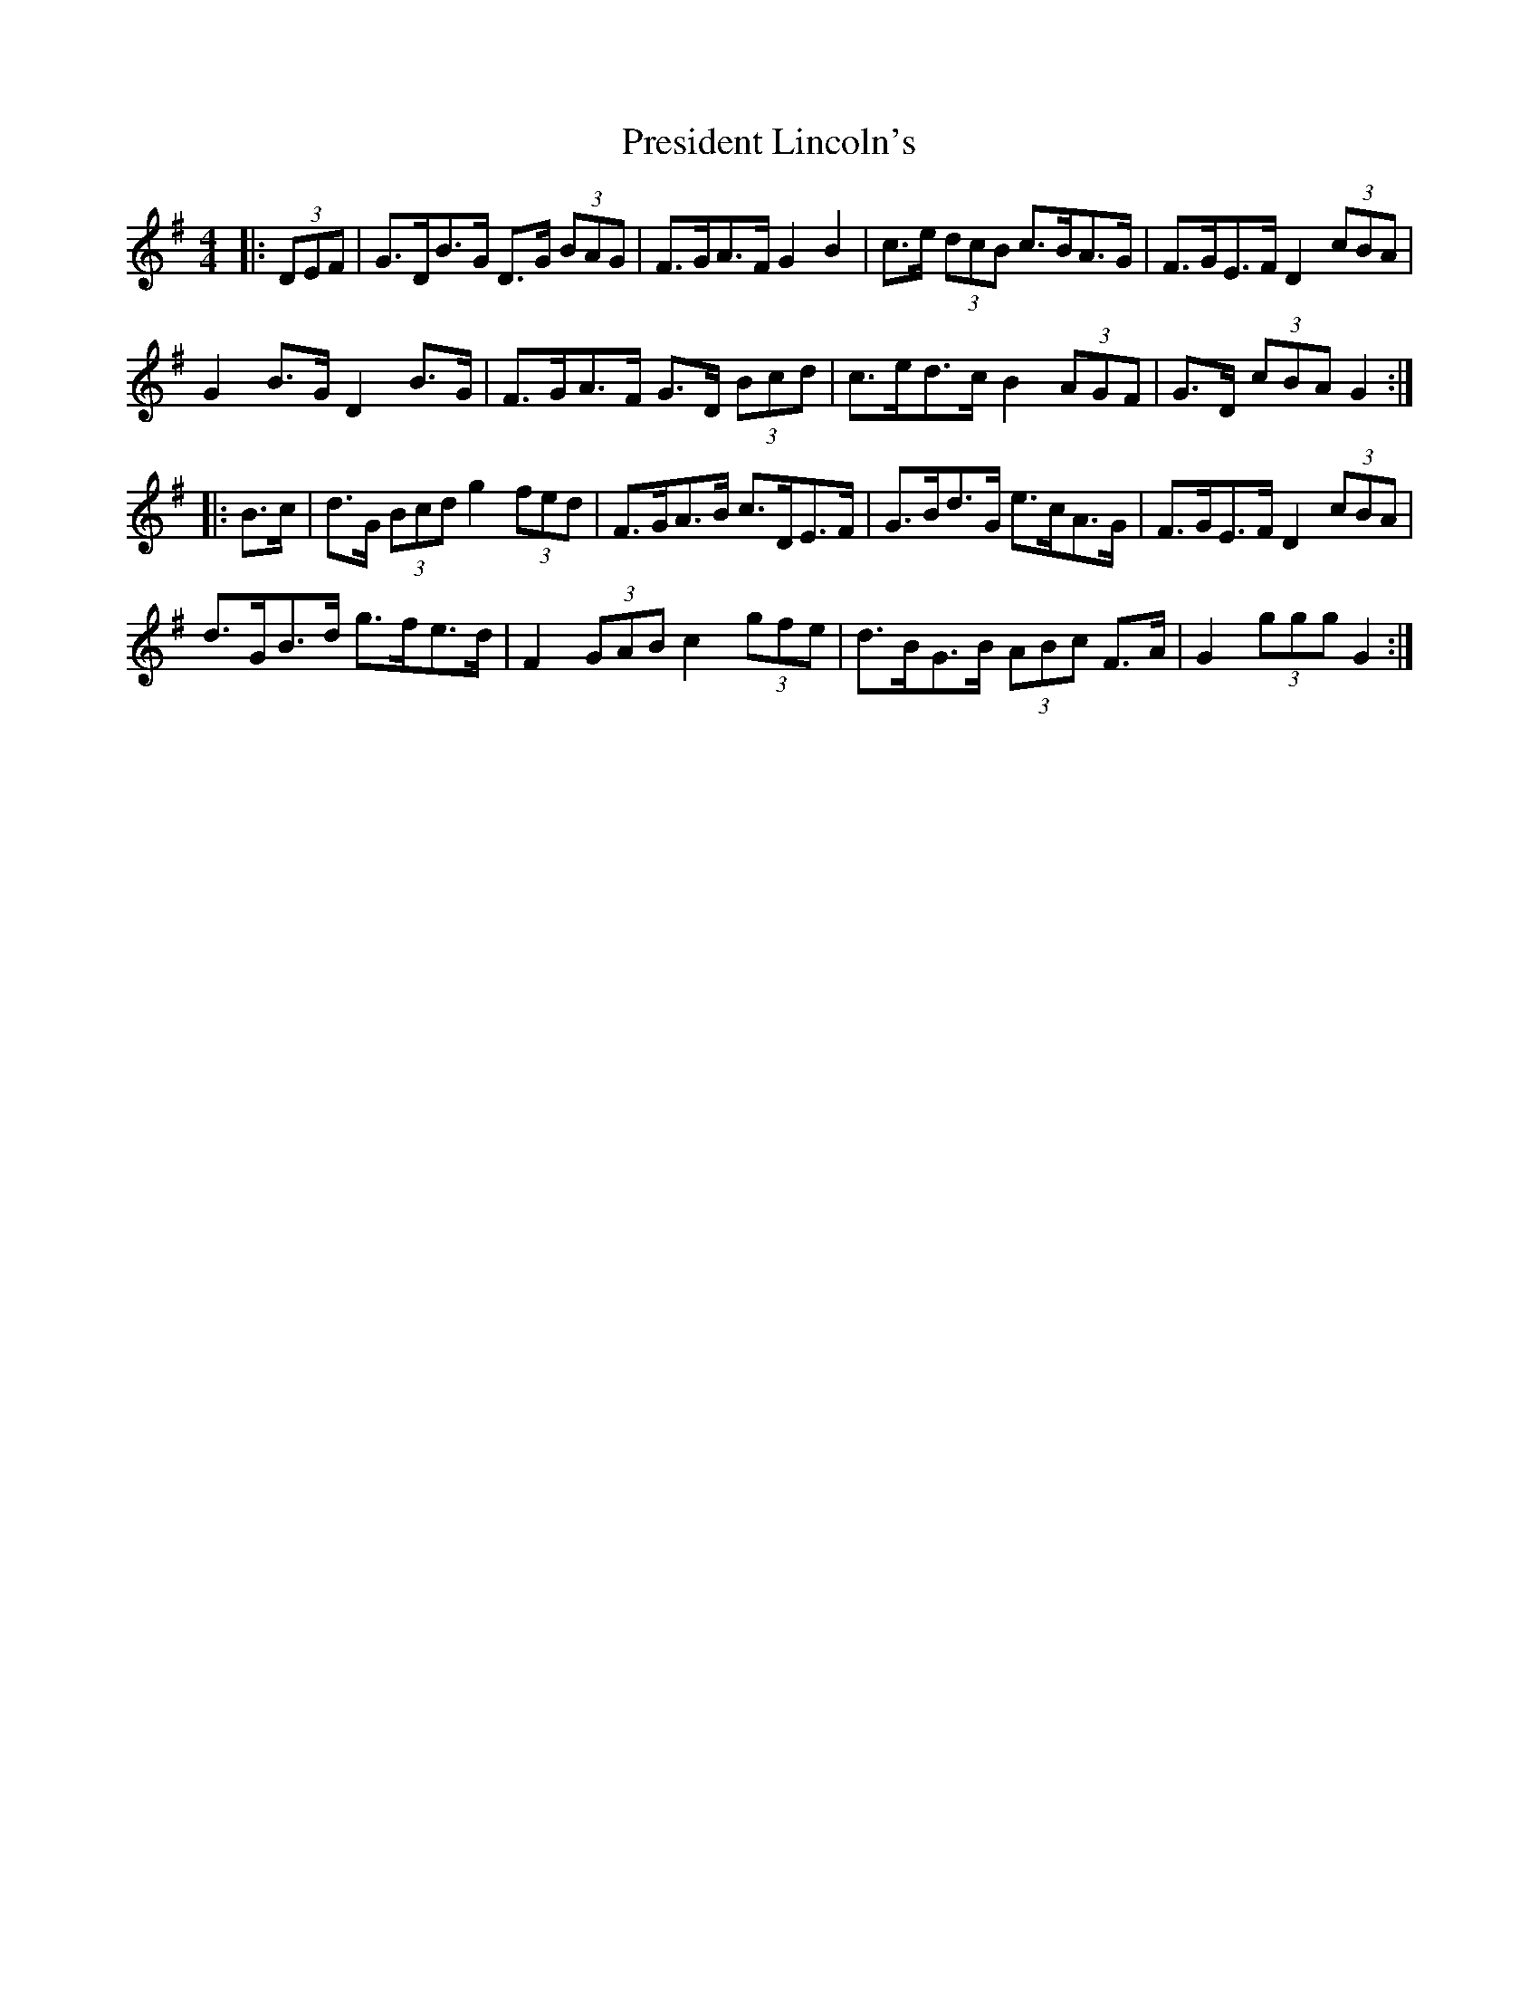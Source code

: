 X: 32950
T: President Lincoln's
R: hornpipe
M: 4/4
K: Gmajor
|:(3DEF|G>DB>G D>G (3BAG|F>GA>F G2 B2|c>e (3dcB c>BA>G|F>GE>F D2 (3cBA|
G2 B>G D2 B>G|F>GA>F G>D (3Bcd|c>ed>c B2 (3AGF|G>D (3cBA G2:|
|:B>c|d>G (3Bcd g2 (3fed|F>GA>B c>DE>F|G>Bd>G e>cA>G|F>GE>F D2 (3cBA|
d>GB>d g>fe>d|F2 (3GAB c2 (3gfe|d>BG>B (3ABc F>A|G2 (3ggg G2:|

